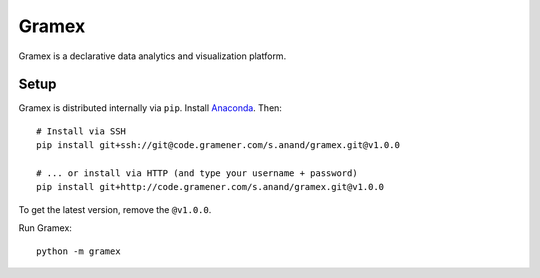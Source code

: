 Gramex
======

Gramex is a declarative data analytics and visualization platform.


Setup
-----

Gramex is distributed internally via ``pip``. Install
`Anaconda <http://continuum.io/downloads>`__. Then::

    # Install via SSH
    pip install git+ssh://git@code.gramener.com/s.anand/gramex.git@v1.0.0

    # ... or install via HTTP (and type your username + password)
    pip install git+http://code.gramener.com/s.anand/gramex.git@v1.0.0

To get the latest version, remove the ``@v1.0.0``.

Run Gramex::

    python -m gramex
